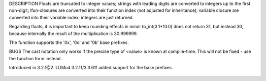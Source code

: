 .. efun:: int to_int(string)
  int to_int(float)
  int to_int(int)
  int to_int(closure)
  (int)<value>

DESCRIPTION
Floats are truncated to integer values; strings with leading
digits are converted to integers up to the first non-digit;
lfun-closures are converted into their function index (not
adjusted for inheritance); variable closure are converted
into their variable index; integers are just returned.

Regarding floats, it is important to keep rounding effects
in mind: to_int(3.1*10.0) does not return 31, but instead 30,
because internally the result of the multiplication is 30.999999.

The function supports the '0x', '0o' and '0b' base prefixes.

BUGS
The cast notation only works if the precise type of <value>
is known at compile-time. This will not be fixed - use the
function form instead.

.. history
Introduced in 3.2.1@2.
LDMud 3.2.11/3.3.611 added support for the base prefixes.

  .. seealso:: :efun:`to_string`, :efun:`sscanf`
